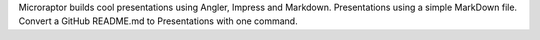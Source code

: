 Microraptor builds cool presentations using Angler, Impress
and Markdown. Presentations using a simple MarkDown file.
Convert a GitHub README.md to Presentations with one command.

